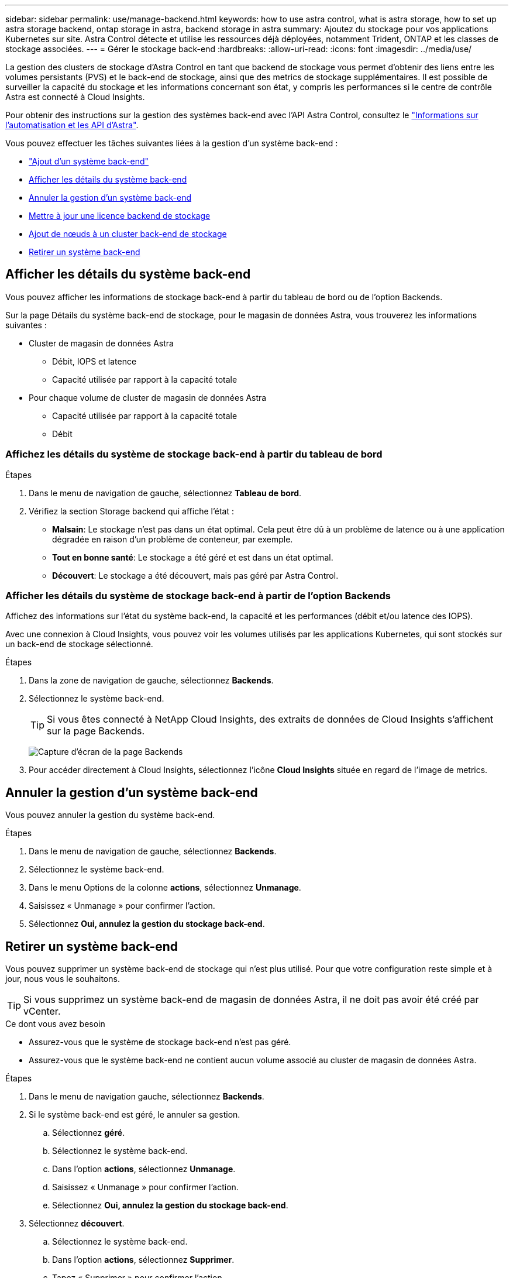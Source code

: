 ---
sidebar: sidebar 
permalink: use/manage-backend.html 
keywords: how to use astra control, what is astra storage, how to set up astra storage backend, ontap storage in astra, backend storage in astra 
summary: Ajoutez du stockage pour vos applications Kubernetes sur site. Astra Control détecte et utilise les ressources déjà déployées, notamment Trident, ONTAP et les classes de stockage associées. 
---
= Gérer le stockage back-end
:hardbreaks:
:allow-uri-read: 
:icons: font
:imagesdir: ../media/use/


La gestion des clusters de stockage d'Astra Control en tant que backend de stockage vous permet d'obtenir des liens entre les volumes persistants (PVS) et le back-end de stockage, ainsi que des metrics de stockage supplémentaires. Il est possible de surveiller la capacité du stockage et les informations concernant son état, y compris les performances si le centre de contrôle Astra est connecté à Cloud Insights.

Pour obtenir des instructions sur la gestion des systèmes back-end avec l'API Astra Control, consultez le link:https://docs.netapp.com/us-en/astra-automation/["Informations sur l'automatisation et les API d'Astra"^].

Vous pouvez effectuer les tâches suivantes liées à la gestion d'un système back-end :

* link:../get-started/setup_overview.html#add-a-storage-backend["Ajout d'un système back-end"]
* <<Afficher les détails du système back-end>>
* <<Annuler la gestion d'un système back-end>>
* <<Mettre à jour une licence backend de stockage>>
* <<Ajout de nœuds à un cluster back-end de stockage>>
* <<Retirer un système back-end>>




== Afficher les détails du système back-end

Vous pouvez afficher les informations de stockage back-end à partir du tableau de bord ou de l'option Backends.

Sur la page Détails du système back-end de stockage, pour le magasin de données Astra, vous trouverez les informations suivantes :

* Cluster de magasin de données Astra
+
** Débit, IOPS et latence
** Capacité utilisée par rapport à la capacité totale


* Pour chaque volume de cluster de magasin de données Astra
+
** Capacité utilisée par rapport à la capacité totale
** Débit






=== Affichez les détails du système de stockage back-end à partir du tableau de bord

.Étapes
. Dans le menu de navigation de gauche, sélectionnez *Tableau de bord*.
. Vérifiez la section Storage backend qui affiche l'état :
+
** *Malsain*: Le stockage n'est pas dans un état optimal. Cela peut être dû à un problème de latence ou à une application dégradée en raison d'un problème de conteneur, par exemple.
** *Tout en bonne santé*: Le stockage a été géré et est dans un état optimal.
** *Découvert*: Le stockage a été découvert, mais pas géré par Astra Control.






=== Afficher les détails du système de stockage back-end à partir de l'option Backends

Affichez des informations sur l'état du système back-end, la capacité et les performances (débit et/ou latence des IOPS).

Avec une connexion à Cloud Insights, vous pouvez voir les volumes utilisés par les applications Kubernetes, qui sont stockés sur un back-end de stockage sélectionné.

.Étapes
. Dans la zone de navigation de gauche, sélectionnez *Backends*.
. Sélectionnez le système back-end.
+

TIP: Si vous êtes connecté à NetApp Cloud Insights, des extraits de données de Cloud Insights s'affichent sur la page Backends.

+
image:../use/acc_backends_ci_connection2.png["Capture d'écran de la page Backends"]

. Pour accéder directement à Cloud Insights, sélectionnez l'icône *Cloud Insights* située en regard de l'image de metrics.




== Annuler la gestion d'un système back-end

Vous pouvez annuler la gestion du système back-end.

.Étapes
. Dans le menu de navigation de gauche, sélectionnez *Backends*.
. Sélectionnez le système back-end.
. Dans le menu Options de la colonne *actions*, sélectionnez *Unmanage*.
. Saisissez « Unmanage » pour confirmer l'action.
. Sélectionnez *Oui, annulez la gestion du stockage back-end*.




== Retirer un système back-end

Vous pouvez supprimer un système back-end de stockage qui n'est plus utilisé. Pour que votre configuration reste simple et à jour, nous vous le souhaitons.


TIP: Si vous supprimez un système back-end de magasin de données Astra, il ne doit pas avoir été créé par vCenter.

.Ce dont vous avez besoin
* Assurez-vous que le système de stockage back-end n'est pas géré.
* Assurez-vous que le système back-end ne contient aucun volume associé au cluster de magasin de données Astra.


.Étapes
. Dans le menu de navigation gauche, sélectionnez *Backends*.
. Si le système back-end est géré, le annuler sa gestion.
+
.. Sélectionnez *géré*.
.. Sélectionnez le système back-end.
.. Dans l'option *actions*, sélectionnez *Unmanage*.
.. Saisissez « Unmanage » pour confirmer l'action.
.. Sélectionnez *Oui, annulez la gestion du stockage back-end*.


. Sélectionnez *découvert*.
+
.. Sélectionnez le système back-end.
.. Dans l'option *actions*, sélectionnez *Supprimer*.
.. Tapez « Supprimer » pour confirmer l'action.
.. Sélectionnez *Oui, retirez le back-end de stockage*.






== Mettre à jour une licence backend de stockage

Vous pouvez mettre à jour la licence d'un système back-end de stockage en magasin de données Astra afin de prendre en charge un déploiement plus important ou des fonctionnalités améliorées.

.Ce dont vous avez besoin
* Un système back-end de stockage de magasin de données Astra déployé et géré
* Fichier de licence Astra Data Store (contactez votre ingénieur commercial NetApp pour acheter une licence Astra Data Store)


.Étapes
. Dans le menu de navigation de gauche, sélectionnez *Backends*.
. Sélectionner le nom d'un système back-end de stockage.
. Sous *informations de base*, vous pouvez voir le type de licence installé.
+
Si vous passez le curseur sur les informations de licence, une fenêtre contextuelle contenant plus d'informations, telles que l'expiration et les droits d'utilisation s'affiche.

. Sous *Licence*, sélectionnez l'icône de modification en regard du nom de la licence.
. Dans la page *mettre à jour la licence*, effectuez l'une des opérations suivantes :
+
|===
| État de la licence | Action 


| Au moins une licence a été ajoutée à Astra Data Store.  a| 
Sélectionnez une licence dans la liste.



| Aucune licence n'a été ajoutée à Astra Data Store.  a| 
.. Sélectionnez le bouton *Ajouter*.
.. Sélectionnez un fichier de licence à télécharger.
.. Sélectionnez *Ajouter* pour télécharger le fichier de licence.


|===
. Sélectionnez *mettre à jour*.




== Ajout de nœuds à un cluster back-end de stockage

Vous pouvez ajouter des nœuds à un cluster Astra Data Store, jusqu'au nombre de nœuds pris en charge par le type de licence installé pour Astra Data Store.

.Ce dont vous avez besoin
* Système back-end de stockage de magasin de données Astra déployé et sous licence
* Vous avez ajouté le logiciel Astra Data Store dans Astra Control Center
* Un ou plusieurs nœuds à ajouter au cluster


.Étapes
. Dans le menu de navigation de gauche, sélectionnez *Backends*.
. Sélectionner le nom d'un système back-end de stockage.
. Sous informations de base, vous pouvez voir le nombre de nœuds dans ce cluster back-end de stockage.
. Sous *noeuds*, sélectionnez l'icône de modification en regard du nombre de noeuds.
. Dans la page *Ajouter des nœuds*, entrez les informations sur le ou les nouveaux nœuds :
+
.. Attribuez un libellé de nœud à chaque nœud.
.. Effectuez l'une des opérations suivantes :
+
*** Si vous souhaitez qu'Astra Data Store utilise toujours le nombre maximal de nœuds disponibles en fonction de votre licence, activez la case à cocher *toujours utiliser jusqu'au nombre maximum de nœuds autorisés*.
*** Si vous ne souhaitez pas qu'Astra Data Store utilise toujours le nombre maximal de nœuds disponibles, sélectionnez le nombre total de nœuds à utiliser.


.. Si vous avez déployé Astra Data Store avec les domaines de protection activés, affectez le ou les nouveaux nœuds aux domaines de protection.


. Sélectionnez *Suivant*.
. Entrez l'adresse IP et les informations réseau pour chaque nouveau nœud. Entrez une adresse IP unique pour un nouveau nœud ou un pool d'adresses IP pour plusieurs nouveaux nœuds.
+
Si le magasin de données Astra peut utiliser les adresses IP configurées pendant le déploiement, il n'est pas nécessaire de saisir des informations d'adresse IP.

. Sélectionnez *Suivant*.
. Vérifiez la configuration du ou des nouveaux nœuds.
. Sélectionnez *Ajouter nœuds*.




== Trouvez plus d'informations

* https://docs.netapp.com/us-en/astra-automation/index.html["Utilisez l'API de contrôle Astra"^]

